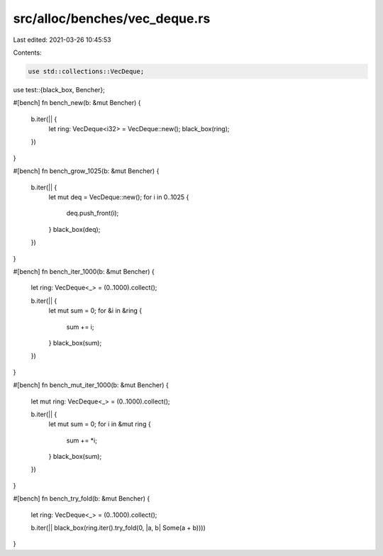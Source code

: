 src/alloc/benches/vec_deque.rs
==============================

Last edited: 2021-03-26 10:45:53

Contents:

.. code-block:: rs

    use std::collections::VecDeque;
use test::{black_box, Bencher};

#[bench]
fn bench_new(b: &mut Bencher) {
    b.iter(|| {
        let ring: VecDeque<i32> = VecDeque::new();
        black_box(ring);
    })
}

#[bench]
fn bench_grow_1025(b: &mut Bencher) {
    b.iter(|| {
        let mut deq = VecDeque::new();
        for i in 0..1025 {
            deq.push_front(i);
        }
        black_box(deq);
    })
}

#[bench]
fn bench_iter_1000(b: &mut Bencher) {
    let ring: VecDeque<_> = (0..1000).collect();

    b.iter(|| {
        let mut sum = 0;
        for &i in &ring {
            sum += i;
        }
        black_box(sum);
    })
}

#[bench]
fn bench_mut_iter_1000(b: &mut Bencher) {
    let mut ring: VecDeque<_> = (0..1000).collect();

    b.iter(|| {
        let mut sum = 0;
        for i in &mut ring {
            sum += *i;
        }
        black_box(sum);
    })
}

#[bench]
fn bench_try_fold(b: &mut Bencher) {
    let ring: VecDeque<_> = (0..1000).collect();

    b.iter(|| black_box(ring.iter().try_fold(0, |a, b| Some(a + b))))
}


